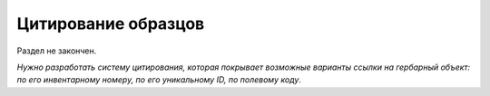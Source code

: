 
.. index:: цитирование

====================
Цитирование образцов
====================

Раздел не закончен.

*Нужно разработать систему цитирования, которая покрывает возможные варианты ссылки на гербарный объект:
по его инвентарному номеру, по его уникальному ID, по полевому коду*.

